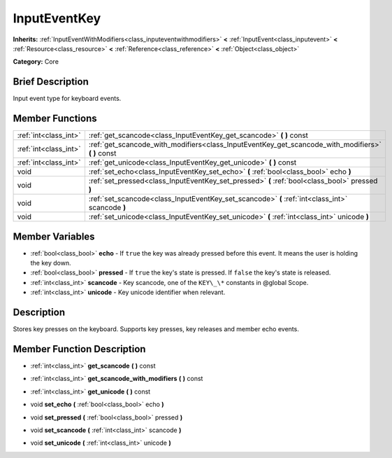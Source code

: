 .. Generated automatically by doc/tools/makerst.py in Godot's source tree.
.. DO NOT EDIT THIS FILE, but the InputEventKey.xml source instead.
.. The source is found in doc/classes or modules/<name>/doc_classes.

.. _class_InputEventKey:

InputEventKey
=============

**Inherits:** :ref:`InputEventWithModifiers<class_inputeventwithmodifiers>` **<** :ref:`InputEvent<class_inputevent>` **<** :ref:`Resource<class_resource>` **<** :ref:`Reference<class_reference>` **<** :ref:`Object<class_object>`

**Category:** Core

Brief Description
-----------------

Input event type for keyboard events.

Member Functions
----------------

+------------------------+--------------------------------------------------------------------------------------------------------+
| :ref:`int<class_int>`  | :ref:`get_scancode<class_InputEventKey_get_scancode>`  **(** **)** const                               |
+------------------------+--------------------------------------------------------------------------------------------------------+
| :ref:`int<class_int>`  | :ref:`get_scancode_with_modifiers<class_InputEventKey_get_scancode_with_modifiers>`  **(** **)** const |
+------------------------+--------------------------------------------------------------------------------------------------------+
| :ref:`int<class_int>`  | :ref:`get_unicode<class_InputEventKey_get_unicode>`  **(** **)** const                                 |
+------------------------+--------------------------------------------------------------------------------------------------------+
| void                   | :ref:`set_echo<class_InputEventKey_set_echo>`  **(** :ref:`bool<class_bool>` echo  **)**               |
+------------------------+--------------------------------------------------------------------------------------------------------+
| void                   | :ref:`set_pressed<class_InputEventKey_set_pressed>`  **(** :ref:`bool<class_bool>` pressed  **)**      |
+------------------------+--------------------------------------------------------------------------------------------------------+
| void                   | :ref:`set_scancode<class_InputEventKey_set_scancode>`  **(** :ref:`int<class_int>` scancode  **)**     |
+------------------------+--------------------------------------------------------------------------------------------------------+
| void                   | :ref:`set_unicode<class_InputEventKey_set_unicode>`  **(** :ref:`int<class_int>` unicode  **)**        |
+------------------------+--------------------------------------------------------------------------------------------------------+

Member Variables
----------------

- :ref:`bool<class_bool>` **echo** - If ``true`` the key was already pressed before this event. It means the user is holding the key down.
- :ref:`bool<class_bool>` **pressed** - If ``true`` the key's state is pressed. If ``false`` the key's state is released.
- :ref:`int<class_int>` **scancode** - Key scancode, one of the ``KEY\_\*`` constants in @global Scope.
- :ref:`int<class_int>` **unicode** - Key unicode identifier when relevant.

Description
-----------

Stores key presses on the keyboard. Supports key presses, key releases and member echo events.

Member Function Description
---------------------------

.. _class_InputEventKey_get_scancode:

- :ref:`int<class_int>`  **get_scancode**  **(** **)** const

.. _class_InputEventKey_get_scancode_with_modifiers:

- :ref:`int<class_int>`  **get_scancode_with_modifiers**  **(** **)** const

.. _class_InputEventKey_get_unicode:

- :ref:`int<class_int>`  **get_unicode**  **(** **)** const

.. _class_InputEventKey_set_echo:

- void  **set_echo**  **(** :ref:`bool<class_bool>` echo  **)**

.. _class_InputEventKey_set_pressed:

- void  **set_pressed**  **(** :ref:`bool<class_bool>` pressed  **)**

.. _class_InputEventKey_set_scancode:

- void  **set_scancode**  **(** :ref:`int<class_int>` scancode  **)**

.. _class_InputEventKey_set_unicode:

- void  **set_unicode**  **(** :ref:`int<class_int>` unicode  **)**


